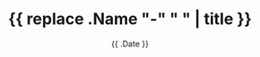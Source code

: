 #+TITLE: {{ replace .Name "-" " " | title }}
#+DATE: {{ .Date }}
#+DRAFT: true
#+TAGS[]:
#+DISABLECOMMENTS: true

